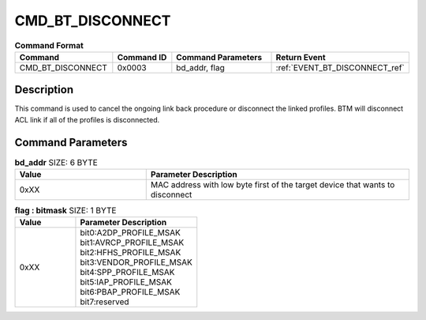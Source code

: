 .. _CMD_BT_DISCONNECT_ref:

CMD_BT_DISCONNECT
#################

.. list-table:: **Command Format**
   :widths: 15 10 20 15
   :header-rows: 1

   * - Command
     - Command ID
     - Command Parameters
     - Return Event
   * - CMD_BT_DISCONNECT
     - 0x0003
     - bd_addr, flag
     - :ref:`EVENT_BT_DISCONNECT_ref`

Description
***********

This command is used to cancel the ongoing link back procedure or disconnect the linked profiles. 
BTM will disconnect ACL link if all of the profiles is disconnected.

Command Parameters
******************

.. list-table:: **bd_addr** SIZE: 6 BYTE
   :widths: 15 30
   :header-rows: 1

   * - Value
     - Parameter Description
   * - 0xXX
     - MAC address with low byte first of the target device that wants to disconnect

.. list-table:: **flag : bitmask** SIZE: 1 BYTE
   :widths: 15 30
   :header-rows: 1

   * - Value
     - Parameter Description
   * - 0xXX
     - | bit0:A2DP_PROFILE_MSAK
       | bit1:AVRCP_PROFILE_MSAK
       | bit2:HFHS_PROFILE_MSAK
       | bit3:VENDOR_PROFILE_MSAK
       | bit4:SPP_PROFILE_MSAK
       | bit5:IAP_PROFILE_MSAK
       | bit6:PBAP_PROFILE_MSAK
       | bit7:reserved




